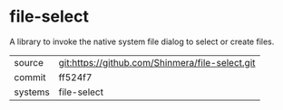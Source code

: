 * file-select

A library to invoke the native system file dialog to select or create files.

|---------+-------------------------------------------------|
| source  | git:https://github.com/Shinmera/file-select.git |
| commit  | ff524f7                                         |
| systems | file-select                                     |
|---------+-------------------------------------------------|
